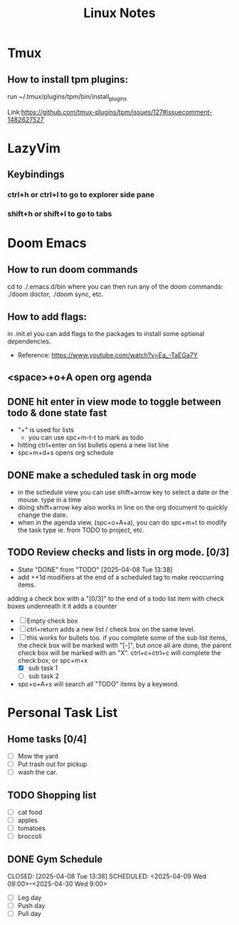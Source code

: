 #+title: Linux Notes

* Tmux
** How to install tpm plugins:
run ~/.tmux/plugins/tpm/bin/install_plugins
**** Link:https://github.com/tmux-plugins/tpm/issues/127#issuecomment-1482627527
* LazyVim
** Keybindings
*** ctrl+h or ctrl+l to go to explorer side pane
*** shift+h or shift+l to go to tabs
* Doom Emacs
** How to run doom commands
cd to ./.emacs.d/bin where you can then run any of the doom commands: ./doom doctor, ./doom sync, etc.
** How to add flags:
in .init.el you can add flags to the packages to install some optional dependencies.
+ Reference:  https://www.youtube.com/watch?v=Ea_-TaEGa7Y
** <space>+o+A open org agenda
** DONE hit enter in view mode to toggle between todo & done state fast
+ "+" is used for lists
  + you can use spc+m-t-t to mark as todo
+ hitting ctrl+enter on list bullets opens a new list line
+ spc+m+d+s opens org schedule
** DONE make a scheduled task in org mode
CLOSED: [2025-04-08 Tue 13:38] SCHEDULED: <2025-04-10 Thu 20:00>
+ in the schedule view you can use shift+arrow key to select a date or the mouse. type in a time
+ doing shift+arrow key also works in line on the org document to quickly change the date.
+ when in the agenda view, (spc+o+A+a), you can do spc+m+t to modify the task type ie. from TODO to project, etc.
** TODO Review checks and lists in org mode. [0/3]
SCHEDULED: <2025-04-09 Wed 23:00 ++1d>
:PROPERTIES:
:LAST_REPEAT: [2025-04-08 Tue 13:38]
:END:
- State "DONE"       from "TODO"       [2025-04-08 Tue 13:38]
+ add ++1d modifiers at the end of a scheduled tag to make reoccurring items.
adding a check box with a "[0/3]" to the end of a todo list item with check boxes underneath it it adds a counter
+ [ ] Empty check box
+ [ ] ctrl+return adds a new list / check box on the same level.
+ [-] this works for bullets too.
  if you complete some of the sub list items, the check box will be marked with "[-]", but once all are done, the parent check box will be marked with an "X".
  ctrl+c+ctrl+c will complete the check box, or spc+m+x
  + [X] sub task 1
  + [ ] sub task 2
+ spc+o+A+s will search all "TODO" items by a keyword.
* Personal Task List
** Home tasks [0/4]
+ [ ] Mow the yard
+ [ ] Put trash out for pickup
+ [ ] wash the car.
** TODO Shopping list
SCHEDULED: <2025-04-11 Fri 16:00>
+ [ ] cat food
+ [ ] apples
+ [ ] tomatoes
+ [ ] broccoli
** DONE Gym Schedule
CLOSED: [2025-04-08 Tue 13:38] SCHEDULED: <2025-04-09 Wed 09:00>--<2025-04-30 Wed 9:00>
+ [ ] Leg day
+ [ ] Push day
+ [ ] Pull day
